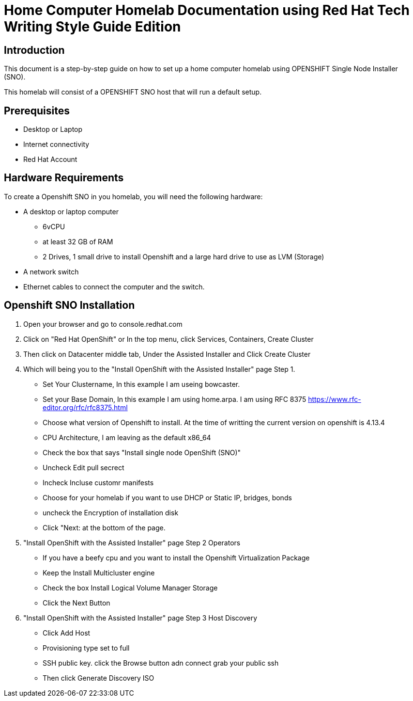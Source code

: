 = Home Computer Homelab Documentation using Red Hat Tech Writing Style Guide Edition


:REBUILT: Tuesday, July 18, 2023

== Introduction

This document is a step-by-step guide on how to set up a home computer homelab using  OPENSHIFT Single Node Installer (SNO). 

This homelab will consist of a OPENSHIFT SNO host that will run a default setup.

== Prerequisites

* Desktop or Laptop
* Internet connectivity
* Red Hat Account


== Hardware Requirements

To create a Openshift SNO in you homelab, you will need the following hardware:

* A desktop or laptop computer
** 6vCPU 
** at least 32 GB of RAM
** 2 Drives, 1 small drive to install Openshift and a large hard drive to use as LVM (Storage)
* A network switch
* Ethernet cables to connect the computer and the switch.

== Openshift SNO Installation

1. Open your browser and go to console.redhat.com
2. Click on "Red Hat OpenShift" or In the top menu, click Services, Containers, Create Cluster
3. Then click on Datacenter middle tab, Under the Assisted Installer and Click Create Cluster
4. Which will being you to the "Install OpenShift with the Assisted Installer" page Step 1.
* Set Your Clustername, In this example I am useing bowcaster.
* Set your Base Domain, In this example I am using home.arpa. I  am using RFC 8375 https://www.rfc-editor.org/rfc/rfc8375.html
* Choose what version of Openshift to install. At the time of writting the current version on openshift is 4.13.4
* CPU Architecture, I am leaving as the default x86_64
* Check the box that says "Install single node OpenShift (SNO)"
* Uncheck Edit pull secrect
* Incheck Incluse customr manifests
* Choose for your homelab if you want to use DHCP or Static IP, bridges, bonds
* uncheck the Encryption of installation disk
* Click "Next: at the bottom of the page.
5. "Install OpenShift with the Assisted Installer" page Step 2 Operators
* If you have a beefy cpu and you want to install the Openshift Virtualization Package
* Keep the Install Multicluster engine
* Check the box Install Logical Volume Manager Storage
* Click the Next Button
6. "Install OpenShift with the Assisted Installer" page Step 3 Host Discovery
* Click Add Host
* Provisioning type set to full
* SSH public key. click the Browse button adn connect grab your public ssh
* Then click Generate Discovery ISO

